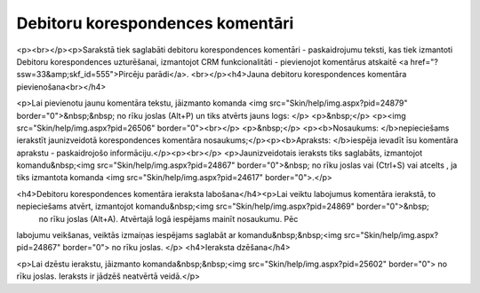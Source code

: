 .. 991 =====================================Debitoru korespondences komentāri===================================== <p><br></p><p>Sarakstā tiek saglabāti debitoru korespondences komentāri - paskaidrojumu teksti, kas tiek izmantoti Debitoru korespondences uzturēšanai, izmantojot CRM funkcionalitāti - pievienojot komentārus atskaitē <a href="?ssw=33&amp;skf_id=555">Pircēju parādi</a>. <br></p><h4>Jauna debitoru korespondences komentāra pievienošana<br></h4>

<p>Lai pievienotu jaunu komentāra tekstu, jāizmanto komanda <img src="Skin/help/img.aspx?pid=24879" border="0">&nbsp;&nbsp; no rīku joslas (Alt+P) un tiks atvērts jauns logs: </p>
<p>&nbsp;</p>
<p><img src="Skin/help/img.aspx?pid=26506" border="0"><br></p>
<p>&nbsp;</p>
<p><b>Nosaukums: </b>nepieciešams ierakstīt jaunizveidotā korespondences komentāra nosaukums;</p><p><b>Apraksts: </b>iespēja ievadīt īsu komentāra aprakstu - paskaidrojošo informāciju.</p><p><br></p>
<p>Jaunizveidotais ieraksts tiks saglabāts, izmantojot komandu&nbsp;<img src="Skin/help/img.aspx?pid=24867" border="0">&nbsp; no rīku joslas vai (Ctrl+S) vai atcelts , ja tiks izmantota komanda <img src="Skin/help/img.aspx?pid=24617" border="0">.</p>

<h4>Debitoru korespondences komentāra ieraksta labošana</h4><p>Lai veiktu labojumus komentāra ierakstā, to nepieciešams atvērt, izmantojot komandu&nbsp;<img src="Skin/help/img.aspx?pid=24869" border="0">&nbsp;
 no rīku joslas (Alt+A). Atvērtajā logā iespējams mainīt nosaukumu. Pēc 
labojumu veikšanas, veiktās izmaiņas iespējams saglabāt ar komandu&nbsp;&nbsp;<img src="Skin/help/img.aspx?pid=24867" border="0"> no rīku joslas. </p>
<h4>Ieraksta dzēšana</h4>

<p>Lai dzēstu ierakstu, jāizmanto komanda&nbsp;&nbsp;<img src="Skin/help/img.aspx?pid=25602" border="0"> no rīku joslas. Ieraksts ir jādzēš neatvērtā veidā.</p> 
